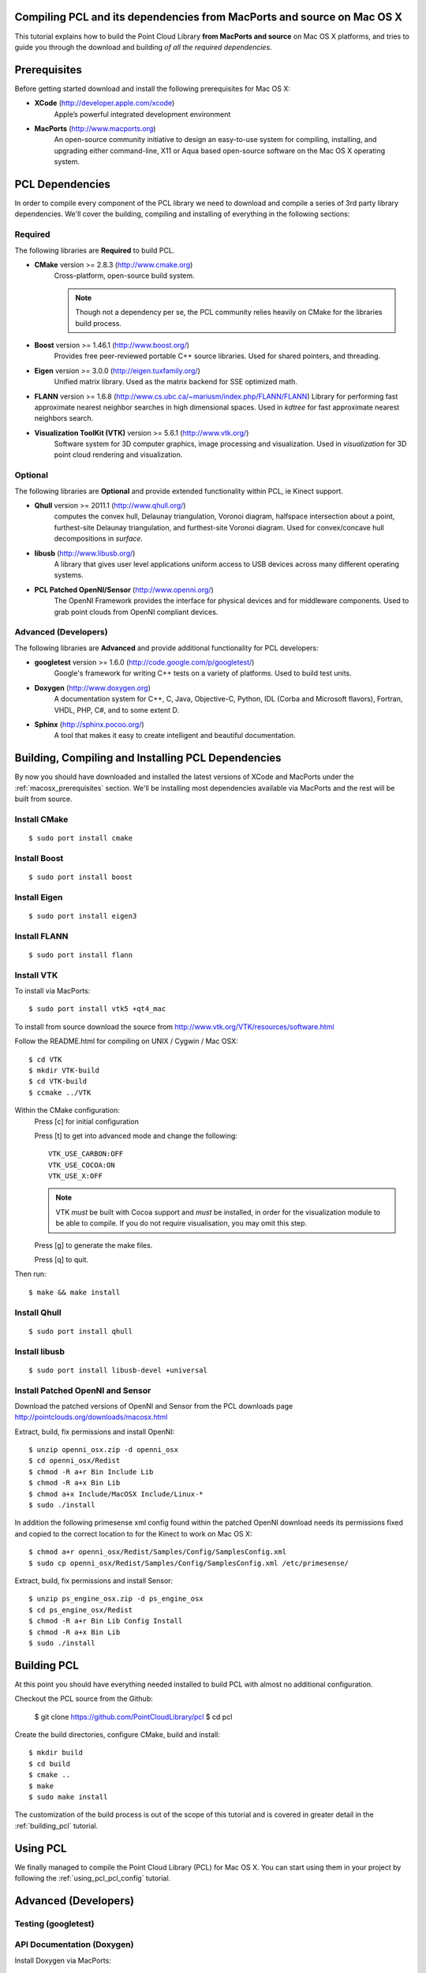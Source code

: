 .. _compiling_pcl_macosx:

Compiling PCL and its dependencies from MacPorts and source on Mac OS X
=======================================================================

This tutorial explains how to build the Point Cloud Library
**from MacPorts and source** on Mac OS X platforms, and tries to guide you
through the download and building *of all the required dependencies*.

.. image:: images/macosx_logo.png
   :alt: Mac OS X logo
   :align: right


.. _macosx_prerequisites:

Prerequisites
=============

Before getting started download and install the following prerequisites for
Mac OS X:

- **XCode** (http://developer.apple.com/xcode)
   Apple’s powerful integrated development environment


- **MacPorts** (http://www.macports.org)
   An open-source community initiative to design an easy-to-use
   system for compiling, installing, and upgrading  either command-line, X11 or
   Aqua based open-source software on the Mac OS X operating system.


.. _macosx_dependencies:

PCL Dependencies
================

In order to compile every component of the PCL library we need to download and
compile a series of 3rd party library dependencies.  We'll cover the building,
compiling and installing of everything in the following sections:

Required
--------

The following libraries are **Required** to build PCL.

- **CMake** version >= 2.8.3 (http://www.cmake.org)
   Cross-platform, open-source build system.

   .. note::
  
      Though not a dependency per se, the PCL community relies heavily on CMake
      for the libraries build process.

- **Boost** version >= 1.46.1 (http://www.boost.org/)
   Provides free peer-reviewed portable C++ source libraries.  Used for shared
   pointers, and threading.

- **Eigen** version >= 3.0.0 (http://eigen.tuxfamily.org/)
   Unified matrix library.  Used as the matrix backend for SSE optimized math.

- **FLANN** version >= 1.6.8
  (http://www.cs.ubc.ca/~mariusm/index.php/FLANN/FLANN)
  Library for performing fast approximate nearest neighbor searches in high
  dimensional spaces.  Used in `kdtree` for fast approximate nearest neighbors
  search.

- **Visualization ToolKit (VTK)** version >= 5.6.1 (http://www.vtk.org/)
   Software system for 3D computer graphics, image processing and visualization.
   Used in `visualization` for 3D point cloud rendering and visualization.

Optional
--------

The following libraries are **Optional** and provide extended functionality
within PCL, ie Kinect support.

- **Qhull** version >= 2011.1 (http://www.qhull.org/)
   computes the convex hull, Delaunay triangulation, Voronoi diagram, halfspace
   intersection about a point, furthest-site Delaunay triangulation, and
   furthest-site Voronoi diagram.  Used for convex/concave hull decompositions
   in `surface`.

- **libusb** (http://www.libusb.org/)
   A library that gives user level applications uniform access to USB devices
   across many different operating systems.

- **PCL Patched OpenNI/Sensor** (http://www.openni.org/)
   The OpenNI Framework provides the interface for physical devices and for
   middleware components. Used to grab point clouds from OpenNI compliant
   devices.

Advanced (Developers)
---------------------

The following libraries are **Advanced** and provide additional functionality
for PCL developers:

- **googletest** version >= 1.6.0 (http://code.google.com/p/googletest/)
   Google's framework for writing C++ tests on a variety of platforms. Used
   to build test units.

- **Doxygen** (http://www.doxygen.org)
   A documentation system for C++, C, Java, Objective-C, Python, IDL (Corba and
   Microsoft flavors), Fortran, VHDL, PHP, C#, and to some extent D.

- **Sphinx** (http://sphinx.pocoo.org/)
   A tool that makes it easy to create intelligent and beautiful
   documentation.


.. _macosx_building_prerequisites:

Building, Compiling and Installing PCL Dependencies
===================================================

By now you should have downloaded and installed the latest versions of XCode and
MacPorts under the :ref:`macosx_prerequisites` section.  We'll be installing most
dependencies available via MacPorts and the rest will be built from source.

Install CMake
-------------
::

   $ sudo port install cmake
   
   
Install Boost
-------------
::

   $ sudo port install boost
   
   
Install Eigen
-------------
::

   $ sudo port install eigen3
   
Install FLANN
-------------
::

   $ sudo port install flann
   
Install VTK
-----------

To install via MacPorts::

   $ sudo port install vtk5 +qt4_mac
   
To install from source download the source from
http://www.vtk.org/VTK/resources/software.html

Follow the README.html for compiling on UNIX / Cygwin / Mac OSX::

   $ cd VTK
   $ mkdir VTK-build
   $ cd VTK-build
   $ ccmake ../VTK

Within the CMake configuration:
   Press [c] for initial configuration

   Press [t] to get into advanced mode and change the following::
   
      VTK_USE_CARBON:OFF
      VTK_USE_COCOA:ON
      VTK_USE_X:OFF

   .. note::

      VTK *must* be built with Cocoa support and *must* be installed,
      in order for the visualization module to be able to compile. If you do
      not require visualisation, you may omit this step.

   Press [g] to generate the make files.
   
   Press [q] to quit.

Then run::
   
   $ make && make install
   
Install Qhull
-------------
::
   
   $ sudo port install qhull

Install libusb
--------------
::

   $ sudo port install libusb-devel +universal

Install Patched OpenNI and Sensor
---------------------------------

Download the patched versions of OpenNI and Sensor from the PCL downloads page
http://pointclouds.org/downloads/macosx.html

Extract, build, fix permissions and install OpenNI::

   $ unzip openni_osx.zip -d openni_osx
   $ cd openni_osx/Redist
   $ chmod -R a+r Bin Include Lib
   $ chmod -R a+x Bin Lib
   $ chmod a+x Include/MacOSX Include/Linux-*
   $ sudo ./install
   
In addition the following primesense xml config found within the patched OpenNI
download needs its permissions fixed and copied to the correct location to for
the Kinect to work on Mac OS X::

   $ chmod a+r openni_osx/Redist/Samples/Config/SamplesConfig.xml
   $ sudo cp openni_osx/Redist/Samples/Config/SamplesConfig.xml /etc/primesense/

Extract, build, fix permissions and install Sensor::

   $ unzip ps_engine_osx.zip -d ps_engine_osx
   $ cd ps_engine_osx/Redist
   $ chmod -R a+r Bin Lib Config Install
   $ chmod -R a+x Bin Lib
   $ sudo ./install


.. _macosx_building_pcl:

Building PCL
============

At this point you should have everything needed installed to build PCL with
almost no additional configuration.

Checkout the PCL source from the Github:

   $ git clone https://github.com/PointCloudLibrary/pcl
   $ cd pcl
   
Create the build directories, configure CMake, build and install::

   $ mkdir build
   $ cd build
   $ cmake ..
   $ make
   $ sudo make install
   
The customization of the build process is out of the scope of this tutorial and
is covered in greater detail in the :ref:`building_pcl` tutorial.


Using PCL
=========

We finally managed to compile the Point Cloud Library (PCL) for Mac OS X. You
can start using them in your project by following the :ref:`using_pcl_pcl_config` tutorial.


.. _macosx_advanced:

Advanced (Developers)
=====================

Testing (googletest)
--------------------


API Documentation (Doxygen)
---------------------------

Install Doxygen via MacPorts::

   $ sudo port install doxygen

Or install the Prebuilt binary for Mac OS X
(http://www.stack.nl/~dimitri/doxygen/download.html#latestsrc)

After installed you can build the documentation::

   $ make doc

Tutorials (Sphinx)
------------------

In addition to the API documentation there is also tutorial documentation built
using Sphinx.  The easiest way to get this installed is using pythons
`easy_install`::

   $ easy_install -U Sphinx

The Sphinx documentation also requires the third party contrib extension
`sphinxcontrib-doxylink` (http://pypi.python.org/pypi/sphinxcontrib-doxylink)
to reference the Doxygen built documentation.

To install from source you'll also need Mercurial::

   $ sudo port install mercurial
   $ hg clone http://bitbucket.org/birkenfeld/sphinx-contrib
   $ cd sphinx-contrib/doxylink
   $ python setup.py install

After installed you can build the tutorials::

   $ make Tutorials

.. note::
   
   Sphinx can be installed via MacPorts but is a bit of a pain getting all the
   PYTHON_PATH's in order

